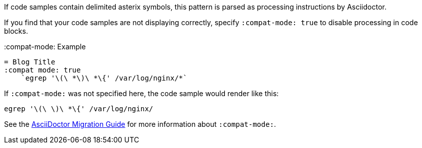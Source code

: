 If code samples contain delimited asterix symbols, this pattern is parsed as processing instructions by Asciidoctor.

If you find that your code samples are not displaying correctly, specify `:compat-mode: true` to disable processing in code blocks.

.:compat-mode: Example
[source, asciidoc]
----
= Blog Title
:compat mode: true
    `egrep '\(\ *\)\ *\{' /var/log/nginx/*`
----

If `:compat-mode:` was not specified here, the code sample would render like this:

    egrep '\(\ \)\ *\{' /var/log/nginx/

See the http://asciidoctor.org/docs/migration/#compat-mode[AsciiDoctor Migration Guide] for more information about `:compat-mode:`.
